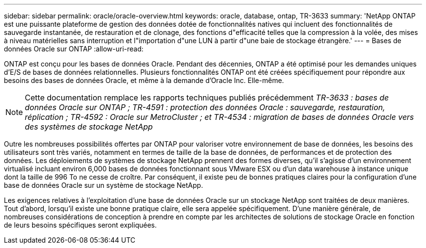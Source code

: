 ---
sidebar: sidebar 
permalink: oracle/oracle-overview.html 
keywords: oracle, database, ontap, TR-3633 
summary: 'NetApp ONTAP est une puissante plateforme de gestion des données dotée de fonctionnalités natives qui incluent des fonctionnalités de sauvegarde instantanée, de restauration et de clonage, des fonctions d"efficacité telles que la compression à la volée, des mises à niveau matérielles sans interruption et l"importation d"une LUN à partir d"une baie de stockage étrangère.' 
---
= Bases de données Oracle sur ONTAP
:allow-uri-read: 


[role="lead"]
ONTAP est conçu pour les bases de données Oracle. Pendant des décennies, ONTAP a été optimisé pour les demandes uniques d'E/S de bases de données relationnelles. Plusieurs fonctionnalités ONTAP ont été créées spécifiquement pour répondre aux besoins des bases de données Oracle, et même à la demande d'Oracle Inc. Elle-même.


NOTE: Cette documentation remplace les rapports techniques publiés précédemment _TR-3633 : bases de données Oracle sur ONTAP ; TR-4591 : protection des données Oracle : sauvegarde, restauration, réplication ; TR-4592 : Oracle sur MetroCluster ; et TR-4534 : migration de bases de données Oracle vers des systèmes de stockage NetApp_

Outre les nombreuses possibilités offertes par ONTAP pour valoriser votre environnement de base de données, les besoins des utilisateurs sont très variés, notamment en termes de taille de la base de données, de performances et de protection des données. Les déploiements de systèmes de stockage NetApp prennent des formes diverses, qu'il s'agisse d'un environnement virtualisé incluant environ 6,000 bases de données fonctionnant sous VMware ESX ou d'un data warehouse à instance unique dont la taille de 996 To ne cesse de croître. Par conséquent, il existe peu de bonnes pratiques claires pour la configuration d'une base de données Oracle sur un système de stockage NetApp.

Les exigences relatives à l'exploitation d'une base de données Oracle sur un stockage NetApp sont traitées de deux manières. Tout d'abord, lorsqu'il existe une bonne pratique claire, elle sera appelée spécifiquement. D'une manière générale, de nombreuses considérations de conception à prendre en compte par les architectes de solutions de stockage Oracle en fonction de leurs besoins spécifiques seront expliquées.
